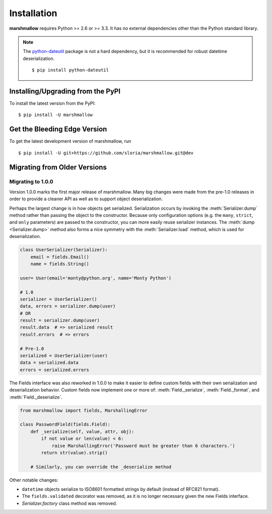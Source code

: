 .. _install:
.. module:: marshmallow

Installation
============

**marshmallow** requires Python >= 2.6 or >= 3.3. It has no external dependencies other than the Python standard library.

.. note::

    The `python-dateutil <http://labix.org/python-dateutil>`_ package is not a hard dependency, but it is recommended for robust datetime deserialization.

    ::

        $ pip install python-dateutil

Installing/Upgrading from the PyPI
----------------------------------

To install the latest version from the PyPI:

::

    $ pip install -U marshmallow

Get the Bleeding Edge Version
-----------------------------

To get the latest development version of marshmallow, run

::

    $ pip install -U git+https://github.com/sloria/marshmallow.git@dev

.. _migrating:

Migrating from Older Versions
-----------------------------

Migrating to 1.0.0
++++++++++++++++++

Version 1.0.0 marks the first major release of marshmallow. Many big changes were made from the pre-1.0 releases in order to provide a cleaner API as well as to support object deserialization.

Perhaps the largest change is in how objects get serialized. Serialization occurs by invoking the :meth:`Serializer.dump` method rather than passing the object to the constructor.  Because only configuration options (e.g. the ``many``, ``strict``, and ``only`` parameters) are passed to the constructor, you can more easily reuse serializer instances.  The :meth:`dump <Serializer.dump>` method also forms a nice symmetry with the :meth:`Serializer.load` method, which is used for deserialization.

.. code-block:: python

    class UserSerializer(Serializer):
        email = fields.Email()
        name = fields.String()

    user= User(email='monty@python.org', name='Monty Python')

    # 1.0
    serializer = UserSerializer()
    data, errors = serializer.dump(user)
    # OR
    result = serializer.dump(user)
    result.data  # => serialized result
    result.errors  # => errors

    # Pre-1.0
    serialized = UserSerializer(user)
    data = serialized.data
    errors = serialized.errors

.. module:: marshmallow.fields

The Fields interface was also reworked in 1.0.0 to make it easier to define custom fields with their own serialization and deserialization behavior. Custom fields now implement one or more of: :meth:`Field._serialize`, :meth:`Field._format`, and :meth:`Field._deserialize`.

.. code-block:: python

    from marshmallow import fields, MarshallingError

    class PasswordField(fields.Field):
        def _serialize(self, value, attr, obj):
            if not value or len(value) < 6:
                raise MarshallingError('Password must be greater than 6 characters.')
            return str(value).strip()

        # Similarly, you can override the _deserialize method

Other notable changes:

- ``datetime`` objects serialize to ISO8601 formatted strings by default (instead of RFC821 format).
- The ``fields.validated`` decorator was removed, as it is no longer necessary given the new Fields interface.
- `Serializer.factory` class method was removed.
